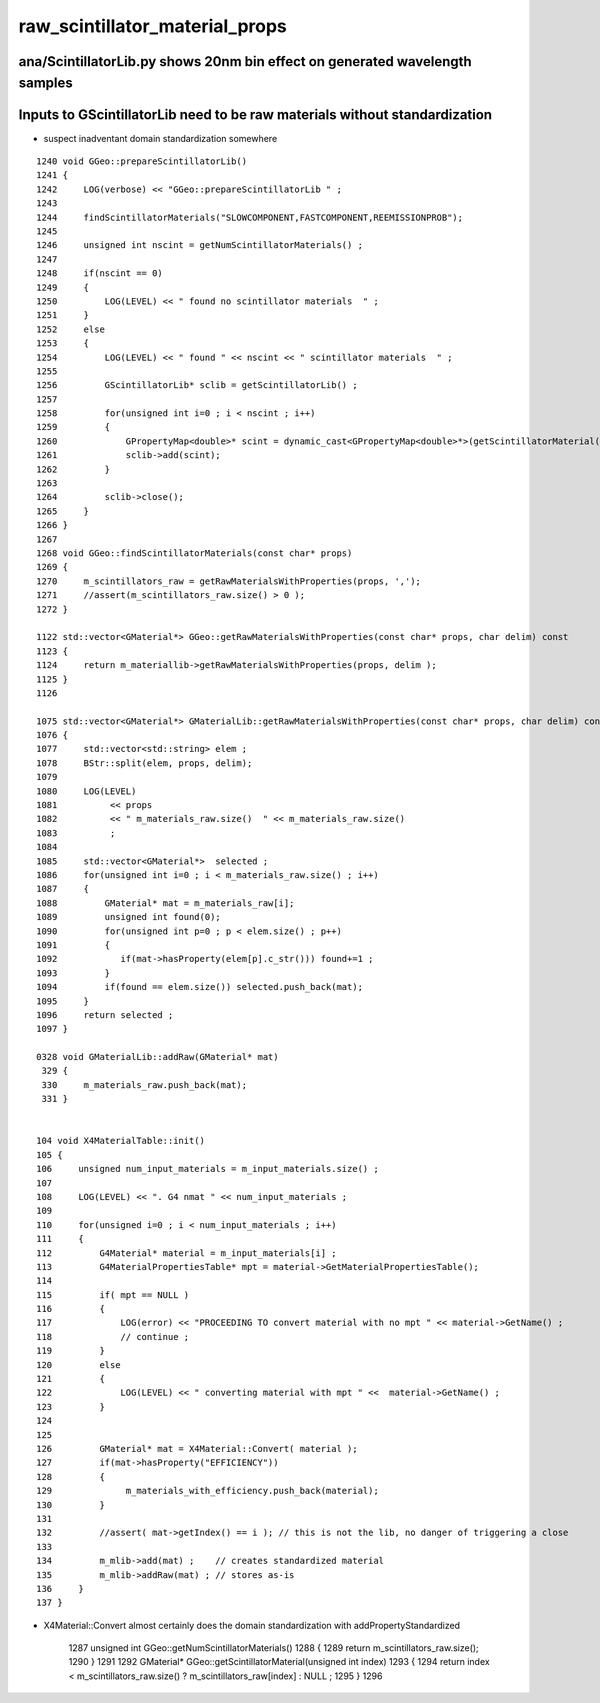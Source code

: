 raw_scintillator_material_props
=================================

ana/ScintillatorLib.py shows 20nm bin effect on generated wavelength samples
-------------------------------------------------------------------------------


Inputs to GScintillatorLib need to be raw materials without standardization
------------------------------------------------------------------------------

* suspect inadventant domain standardization somewhere

::

    1240 void GGeo::prepareScintillatorLib()
    1241 {
    1242     LOG(verbose) << "GGeo::prepareScintillatorLib " ;
    1243 
    1244     findScintillatorMaterials("SLOWCOMPONENT,FASTCOMPONENT,REEMISSIONPROB");
    1245 
    1246     unsigned int nscint = getNumScintillatorMaterials() ;
    1247 
    1248     if(nscint == 0)
    1249     {
    1250         LOG(LEVEL) << " found no scintillator materials  " ;
    1251     }
    1252     else
    1253     {
    1254         LOG(LEVEL) << " found " << nscint << " scintillator materials  " ;
    1255 
    1256         GScintillatorLib* sclib = getScintillatorLib() ;
    1257 
    1258         for(unsigned int i=0 ; i < nscint ; i++)
    1259         {
    1260             GPropertyMap<double>* scint = dynamic_cast<GPropertyMap<double>*>(getScintillatorMaterial(i));
    1261             sclib->add(scint);
    1262         }
    1263 
    1264         sclib->close();
    1265     }
    1266 }
    1267 
    1268 void GGeo::findScintillatorMaterials(const char* props)
    1269 {
    1270     m_scintillators_raw = getRawMaterialsWithProperties(props, ',');
    1271     //assert(m_scintillators_raw.size() > 0 );
    1272 }

    1122 std::vector<GMaterial*> GGeo::getRawMaterialsWithProperties(const char* props, char delim) const
    1123 {
    1124     return m_materiallib->getRawMaterialsWithProperties(props, delim );
    1125 }
    1126 

    1075 std::vector<GMaterial*> GMaterialLib::getRawMaterialsWithProperties(const char* props, char delim) const
    1076 {
    1077     std::vector<std::string> elem ;
    1078     BStr::split(elem, props, delim);
    1079 
    1080     LOG(LEVEL)
    1081          << props
    1082          << " m_materials_raw.size()  " << m_materials_raw.size()
    1083          ;
    1084 
    1085     std::vector<GMaterial*>  selected ;
    1086     for(unsigned int i=0 ; i < m_materials_raw.size() ; i++)
    1087     {
    1088         GMaterial* mat = m_materials_raw[i];
    1089         unsigned int found(0);
    1090         for(unsigned int p=0 ; p < elem.size() ; p++)
    1091         {
    1092            if(mat->hasProperty(elem[p].c_str())) found+=1 ;
    1093         }
    1094         if(found == elem.size()) selected.push_back(mat);
    1095     }
    1096     return selected ;
    1097 }

    0328 void GMaterialLib::addRaw(GMaterial* mat)
     329 {
     330     m_materials_raw.push_back(mat);
     331 }


    104 void X4MaterialTable::init()
    105 {
    106     unsigned num_input_materials = m_input_materials.size() ;
    107 
    108     LOG(LEVEL) << ". G4 nmat " << num_input_materials ;
    109 
    110     for(unsigned i=0 ; i < num_input_materials ; i++)
    111     {
    112         G4Material* material = m_input_materials[i] ;
    113         G4MaterialPropertiesTable* mpt = material->GetMaterialPropertiesTable();
    114 
    115         if( mpt == NULL )
    116         {
    117             LOG(error) << "PROCEEDING TO convert material with no mpt " << material->GetName() ;
    118             // continue ;  
    119         }
    120         else
    121         {
    122             LOG(LEVEL) << " converting material with mpt " <<  material->GetName() ;
    123         }
    124 
    125 
    126         GMaterial* mat = X4Material::Convert( material );
    127         if(mat->hasProperty("EFFICIENCY"))
    128         {
    129              m_materials_with_efficiency.push_back(material);
    130         }
    131 
    132         //assert( mat->getIndex() == i ); // this is not the lib, no danger of triggering a close
    133 
    134         m_mlib->add(mat) ;    // creates standardized material
    135         m_mlib->addRaw(mat) ; // stores as-is
    136     }
    137 }


* X4Material::Convert almost certainly does the domain standardization with addPropertyStandardized




    1287 unsigned int GGeo::getNumScintillatorMaterials()
    1288 {
    1289     return m_scintillators_raw.size();
    1290 }
    1291 
    1292 GMaterial* GGeo::getScintillatorMaterial(unsigned int index)
    1293 {
    1294     return index < m_scintillators_raw.size() ? m_scintillators_raw[index] : NULL ;
    1295 }
    1296 





